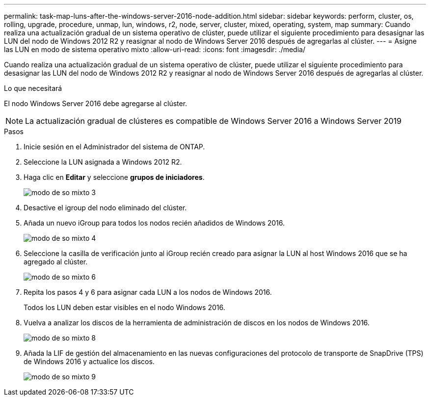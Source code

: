 ---
permalink: task-map-luns-after-the-windows-server-2016-node-addition.html 
sidebar: sidebar 
keywords: perform, cluster, os, rolling, upgrade, procedure, unmap, lun, windows, r2, node, server, cluster, mixed, operating, system, map 
summary: Cuando realiza una actualización gradual de un sistema operativo de clúster, puede utilizar el siguiente procedimiento para desasignar las LUN del nodo de Windows 2012 R2 y reasignar al nodo de Windows Server 2016 después de agregarlas al clúster. 
---
= Asigne las LUN en modo de sistema operativo mixto
:allow-uri-read: 
:icons: font
:imagesdir: ./media/


[role="lead"]
Cuando realiza una actualización gradual de un sistema operativo de clúster, puede utilizar el siguiente procedimiento para desasignar las LUN del nodo de Windows 2012 R2 y reasignar al nodo de Windows Server 2016 después de agregarlas al clúster.

.Lo que necesitará
El nodo Windows Server 2016 debe agregarse al clúster.


NOTE: La actualización gradual de clústeres es compatible de Windows Server 2016 a Windows Server 2019

.Pasos
. Inicie sesión en el Administrador del sistema de ONTAP.
. Seleccione la LUN asignada a Windows 2012 R2.
. Haga clic en *Editar* y seleccione *grupos de iniciadores*.
+
image::mixed_os_mode_3.gif[modo de so mixto 3]

. Desactive el igroup del nodo eliminado del clúster.
. Añada un nuevo iGroup para todos los nodos recién añadidos de Windows 2016.
+
image::mixed_os_mode_4.gif[modo de so mixto 4]

. Seleccione la casilla de verificación junto al iGroup recién creado para asignar la LUN al host Windows 2016 que se ha agregado al clúster.
+
image::mixed_os_mode_6.gif[modo de so mixto 6]

. Repita los pasos 4 y 6 para asignar cada LUN a los nodos de Windows 2016.
+
Todos los LUN deben estar visibles en el nodo Windows 2016.

. Vuelva a analizar los discos de la herramienta de administración de discos en los nodos de Windows 2016.
+
image::mixed_os_mode_8.gif[modo de so mixto 8]

. Añada la LIF de gestión del almacenamiento en las nuevas configuraciones del protocolo de transporte de SnapDrive (TPS) de Windows 2016 y actualice los discos.
+
image::mixed_os_mode_9.gif[modo de so mixto 9]


